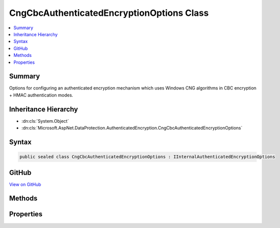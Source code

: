 

CngCbcAuthenticatedEncryptionOptions Class
==========================================



.. contents:: 
   :local:



Summary
-------

Options for configuring an authenticated encryption mechanism which uses
Windows CNG algorithms in CBC encryption + HMAC authentication modes.





Inheritance Hierarchy
---------------------


* :dn:cls:`System.Object`
* :dn:cls:`Microsoft.AspNet.DataProtection.AuthenticatedEncryption.CngCbcAuthenticatedEncryptionOptions`








Syntax
------

.. code-block:: csharp

   public sealed class CngCbcAuthenticatedEncryptionOptions : IInternalAuthenticatedEncryptionOptions





GitHub
------

`View on GitHub <https://github.com/aspnet/apidocs/blob/master/aspnet/dataprotection/src/Microsoft.AspNet.DataProtection/AuthenticatedEncryption/CngCbcAuthenticatedEncryptionOptions.cs>`_





.. dn:class:: Microsoft.AspNet.DataProtection.AuthenticatedEncryption.CngCbcAuthenticatedEncryptionOptions

Methods
-------

.. dn:class:: Microsoft.AspNet.DataProtection.AuthenticatedEncryption.CngCbcAuthenticatedEncryptionOptions
    :noindex:
    :hidden:

    
    .. dn:method:: Microsoft.AspNet.DataProtection.AuthenticatedEncryption.CngCbcAuthenticatedEncryptionOptions.Validate()
    
        
    
        Validates that this :any:`Microsoft.AspNet.DataProtection.AuthenticatedEncryption.CngCbcAuthenticatedEncryptionOptions` is well-formed, i.e.,
        that the specified algorithms actually exist and that they can be instantiated properly.
        An exception will be thrown if validation fails.
    
        
    
        
        .. code-block:: csharp
    
           public void Validate()
    

Properties
----------

.. dn:class:: Microsoft.AspNet.DataProtection.AuthenticatedEncryption.CngCbcAuthenticatedEncryptionOptions
    :noindex:
    :hidden:

    
    .. dn:property:: Microsoft.AspNet.DataProtection.AuthenticatedEncryption.CngCbcAuthenticatedEncryptionOptions.EncryptionAlgorithm
    
        
    
        The name of the algorithm to use for symmetric encryption.
        This property corresponds to the 'pszAlgId' parameter of BCryptOpenAlgorithmProvider.
        This property is required to have a value.
    
        
        :rtype: System.String
    
        
        .. code-block:: csharp
    
           public string EncryptionAlgorithm { get; set; }
    
    .. dn:property:: Microsoft.AspNet.DataProtection.AuthenticatedEncryption.CngCbcAuthenticatedEncryptionOptions.EncryptionAlgorithmKeySize
    
        
    
        The length (in bits) of the key that will be used for symmetric encryption.
        This property is required to have a value.
    
        
        :rtype: System.Int32
    
        
        .. code-block:: csharp
    
           public int EncryptionAlgorithmKeySize { get; set; }
    
    .. dn:property:: Microsoft.AspNet.DataProtection.AuthenticatedEncryption.CngCbcAuthenticatedEncryptionOptions.EncryptionAlgorithmProvider
    
        
    
        The name of the provider which contains the implementation of the symmetric encryption algorithm.
        This property corresponds to the 'pszImplementation' parameter of BCryptOpenAlgorithmProvider.
        This property is optional.
    
        
        :rtype: System.String
    
        
        .. code-block:: csharp
    
           public string EncryptionAlgorithmProvider { get; set; }
    
    .. dn:property:: Microsoft.AspNet.DataProtection.AuthenticatedEncryption.CngCbcAuthenticatedEncryptionOptions.HashAlgorithm
    
        
    
        The name of the algorithm to use for hashing data.
        This property corresponds to the 'pszAlgId' parameter of BCryptOpenAlgorithmProvider.
        This property is required to have a value.
    
        
        :rtype: System.String
    
        
        .. code-block:: csharp
    
           public string HashAlgorithm { get; set; }
    
    .. dn:property:: Microsoft.AspNet.DataProtection.AuthenticatedEncryption.CngCbcAuthenticatedEncryptionOptions.HashAlgorithmProvider
    
        
    
        The name of the provider which contains the implementation of the hash algorithm.
        This property corresponds to the 'pszImplementation' parameter of BCryptOpenAlgorithmProvider.
        This property is optional.
    
        
        :rtype: System.String
    
        
        .. code-block:: csharp
    
           public string HashAlgorithmProvider { get; set; }
    


